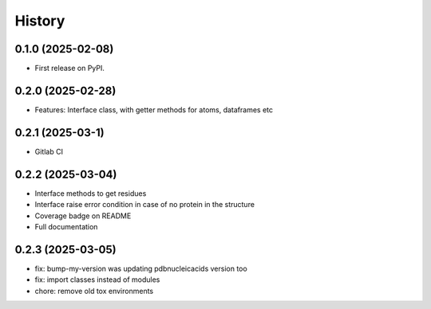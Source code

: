 =======
History
=======

0.1.0 (2025-02-08)
------------------

* First release on PyPI.


0.2.0 (2025-02-28)
------------------

* Features: Interface class, with getter methods for atoms, dataframes etc


0.2.1 (2025-03-1)
------------------

* Gitlab CI


0.2.2 (2025-03-04)
------------------

* Interface methods to get residues

* Interface raise error condition in case of no protein in the structure

* Coverage badge on README

* Full documentation


0.2.3 (2025-03-05)
------------------

* fix: bump-my-version was updating pdbnucleicacids version too

* fix: import classes instead of modules

* chore: remove old tox environments
